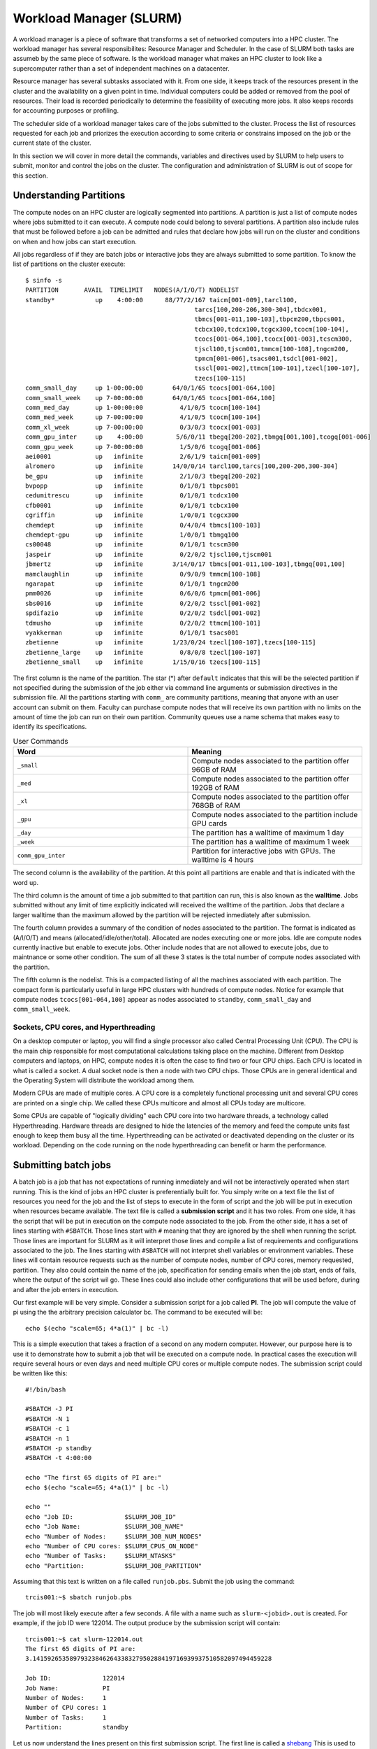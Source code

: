 .. _bs-workload-manager:

Workload Manager (SLURM)
========================

A workload manager is a piece of software that transforms a set of networked computers into a HPC cluster.
The workload manager has several responsibilites: Resource Manager and Scheduler.
In the case of SLURM both tasks are assumeb by the same piece of software.
Is the workload manager what makes an HPC cluster to look like a supercomputer rather than a set of independent machines on a datacenter.


Resource manager has several subtasks associated with it.
From one side, it keeps track of the resources present in the cluster and the availability on a given point in time.
Individual computers could be added or removed from the pool of resources. Their load is recorded periodically to determine the feasibility of executing more jobs.
It also keeps records for accounting purposes or profiling.

The scheduler side of a workload manager takes care of the jobs submitted to the cluster. 
Process the list of resources requested for each job and priorizes the execution according to some criteria or constrains imposed on the job or the current state of the cluster.

In this section we will cover in more detail the commands, variables and directives used by SLURM to help users to submit, monitor and control the jobs on the cluster.
The configuration and administration of SLURM is out of scope for this section. 

Understanding Partitions
------------------------

The compute nodes on an HPC cluster are logically segmented into partitions.
A partition is just a list of compute nodes where jobs submitted to it can execute.
A compute node could belong to several partitions.
A partition also include rules that must be followed before a job can be admitted and rules that declare how jobs will run on the cluster and conditions on when and how jobs can start execution.

All jobs regardless of if they are batch jobs or interactive jobs they are always submitted to some partition.
To know the list of partitions on the cluster execute::

	$ sinfo -s
	PARTITION       AVAIL  TIMELIMIT   NODES(A/I/O/T) NODELIST
	standby*           up    4:00:00      88/77/2/167 taicm[001-009],tarcl100,
                                                      tarcs[100,200-206,300-304],tbdcx001,
                                                      tbmcs[001-011,100-103],tbpcm200,tbpcs001,
                                                      tcbcx100,tcdcx100,tcgcx300,tcocm[100-104],
                                                      tcocs[001-064,100],tcocx[001-003],tcscm300,
                                                      tjscl100,tjscm001,tmmcm[100-108],tngcm200,
                                                      tpmcm[001-006],tsacs001,tsdcl[001-002],
                                                      tsscl[001-002],ttmcm[100-101],tzecl[100-107],
                                                      tzecs[100-115]
	comm_small_day     up 1-00:00:00        64/0/1/65 tcocs[001-064,100]
	comm_small_week    up 7-00:00:00        64/0/1/65 tcocs[001-064,100]
	comm_med_day       up 1-00:00:00          4/1/0/5 tcocm[100-104]
	comm_med_week      up 7-00:00:00          4/1/0/5 tcocm[100-104]
	comm_xl_week       up 7-00:00:00          0/3/0/3 tcocx[001-003]
	comm_gpu_inter     up    4:00:00         5/6/0/11 tbegq[200-202],tbmgq[001,100],tcogq[001-006]
	comm_gpu_week      up 7-00:00:00          1/5/0/6 tcogq[001-006]
	aei0001            up   infinite          2/6/1/9 taicm[001-009]
	alromero           up   infinite        14/0/0/14 tarcl100,tarcs[100,200-206,300-304]
	be_gpu             up   infinite          2/1/0/3 tbegq[200-202]
	bvpopp             up   infinite          0/1/0/1 tbpcs001
	cedumitrescu       up   infinite          0/1/0/1 tcdcx100
	cfb0001            up   infinite          0/1/0/1 tcbcx100
	cgriffin           up   infinite          1/0/0/1 tcgcx300
	chemdept           up   infinite          0/4/0/4 tbmcs[100-103]
	chemdept-gpu       up   infinite          1/0/0/1 tbmgq100
	cs00048            up   infinite          0/1/0/1 tcscm300
	jaspeir            up   infinite          0/2/0/2 tjscl100,tjscm001
	jbmertz            up   infinite        3/14/0/17 tbmcs[001-011,100-103],tbmgq[001,100]
	mamclaughlin       up   infinite          0/9/0/9 tmmcm[100-108]
	ngarapat           up   infinite          0/1/0/1 tngcm200
	pmm0026            up   infinite          0/6/0/6 tpmcm[001-006]
	sbs0016            up   infinite          0/2/0/2 tsscl[001-002]
	spdifazio          up   infinite          0/2/0/2 tsdcl[001-002]
	tdmusho            up   infinite          0/2/0/2 ttmcm[100-101]
	vyakkerman         up   infinite          0/1/0/1 tsacs001
	zbetienne          up   infinite        1/23/0/24 tzecl[100-107],tzecs[100-115]
	zbetienne_large    up   infinite          0/8/0/8 tzecl[100-107]
	zbetienne_small    up   infinite        1/15/0/16 tzecs[100-115]

The first column is the name of the partition. The star (*) after ``default`` indicates that this will be the selected partition if not specified during the submission of the job either via command line arguments or submission directives in the submission file. All the partitions starting with ``comm_`` are community partitions, meaning that anyone with an user account can submit on them. Faculty can purchase compute nodes that will receive its own partition with no limits on the amount of time the job can run on their own partition.
Community queues use a name schema that makes easy to identify its specifications. 

.. list-table:: User Commands
   :widths: 50 50 
   :header-rows: 1

   * - Word
     - Meaning
   * - ``_small``
     - Compute nodes associated to the partition offer 96GB of RAM
   * - ``_med``
     - Compute nodes associated to the partition offer 192GB of RAM   
   * - ``_xl``
     - Compute nodes associated to the partition offer 768GB of RAM
   * - ``_gpu``
     - Compute nodes associated to the partition include GPU cards
   * - ``_day``
     - The partition has a walltime of maximum 1 day
   * - ``_week``
     - The partition has a walltime of maximum 1 week
   * - ``comm_gpu_inter``
     - Partition for interactive jobs with GPUs. The walltime is 4 hours
   
The second column is the availability of the partition. At this point all partitions are enable and that is indicated with the word ``up``.

The third column is the amount of time a job submitted to that partition can run, this is also known as the **walltime**. 
Jobs submitted without any limit of time explicitly indicated will received the walltime of the partition.
Jobs that declare a larger walltime than the maximum allowed by the partition will be rejected inmediately after submission. 

The fourth column provides a summary of the condition of nodes associated to the partition. The format is indicated as (A/I/O/T) and means (allocated/idle/other/total).
Allocated are nodes executing one or more jobs. Idle are compute nodes currently inactive but enable to execute jobs. 
Other include nodes that are not allowed to execute jobs, due to maintnance or some other condition.
The sum of all these 3 states is the total number of compute nodes associated with the partition.

The fifth column is the nodelist. This is a compacted listing of all the machines associated with each partition. 
The compact form is particularly useful in large HPC clusters with hundreds of compute nodes. 
Notice for example that compute nodes ``tcocs[001-064,100]`` appear as nodes associated to ``standby``, ``comm_small_day`` and ``comm_small_week``. 

Sockets, CPU cores, and Hyperthreading
~~~~~~~~~~~~~~~~~~~~~~~~~~~~~~~~~~~~~~

On a desktop computer or laptop, you will find a single processor also called Central Processing Unit (CPU).
The CPU is the main chip responsible for most computational calculations taking place on the machine. 
Different from Desktop computers and laptops, on HPC, compute nodes it is often the case to find two or four CPU chips. 
Each CPU is located in what is called a socket. A dual socket node is then a node with two CPU chips. 
Those CPUs are in general identical and the Operating System will distribute the workload among them.

Modern CPUs are made of multiple cores. A CPU core is a completely functional processing unit and several CPU cores are printed on a single chip.
We called these CPUs multicore and almost all CPUs today are multicore.

Some CPUs are capable of "logically dividing" each CPU core into two hardware threads, a technology called Hyperthreading.
Hardware threads are designed to hide the latencies of the memory and feed the compute units fast enough to keep them busy all the time. 
Hyperthreading can be activated or deactivated depending on the cluster or its workload. 
Depending on the code running on the node hyperthreading can benefit or harm the performance. 


Submitting batch jobs
---------------------

A batch job is a job that has not expectations of running inmediately and will not be interactively operated when start running.
This is the kind of jobs an HPC cluster is preferentially built for. 
You simply write on a text file the list of resources you need for the job and the list of steps to execute in the form of script and the job will be put in execution when resources became available.
The text file is called a **submission script** and it has two roles. 
From one side, it has the script that will be put in execution on the compute node associated to the job.
From the other side, it has a set of lines starting with ``#SBATCH``. 
Those lines start with ``#`` meaning that they are ignored by the shell when running the script.
Those lines are important for SLURM as it will interpret those lines and compile a list of requirements and configurations associated to the job.
The lines starting with  ``#SBATCH`` will not interpret shell variables or environment variables.
These lines will contain resource requests such as the number of compute nodes, number of CPU cores, memory requested, partition.
They also could contain the name of the job, specification for sending emails when the job start, ends of fails, where the output of the script wil go. 
These lines could also include other configurations that will be used before, during and after the job enters in execution.

Our first example will be very simple.
Consider a submission script for a job called **PI**.
The job will compute the value of pi using the the arbitrary precision calculator bc.
The command to be executed will be::

	echo $(echo "scale=65; 4*a(1)" | bc -l) 

This is a simple execution that takes a fraction of a second on any modern computer. 
However, our purpose here is to use it to demonstrate how to submit a job that will be executed on a compute node.
In practical cases the execution will require several hours or even days and need multiple CPU cores or multiple compute nodes.
The submission script could be written like this::

    #!/bin/bash

    #SBATCH -J PI
    #SBATCH -N 1
    #SBATCH -c 1
    #SBATCH -n 1
    #SBATCH -p standby
    #SBATCH -t 4:00:00

    echo "The first 65 digits of PI are:"
    echo $(echo "scale=65; 4*a(1)" | bc -l)

    echo ""
    echo "Job ID:              $SLURM_JOB_ID"
    echo "Job Name:            $SLURM_JOB_NAME" 
    echo "Number of Nodes:     $SLURM_JOB_NUM_NODES"
    echo "Number of CPU cores: $SLURM_CPUS_ON_NODE"
    echo "Number of Tasks:     $SLURM_NTASKS"
    echo "Partition:           $SLURM_JOB_PARTITION"

Assuming that this text is written on a file called ``runjob.pbs``. Submit the job using the command::

	trcis001:~$ sbatch runjob.pbs

The job will most likely execute after a few seconds. A file with a name such as ``slurm-<jobid>.out`` is created.
For example, if the job ID were 122014. The output produce by the submission script will contain::

    trcis001:~$ cat slurm-122014.out 
    The first 65 digits of PI are:
    3.14159265358979323846264338327950288419716939937510582097494459228

    Job ID:              122014
    Job Name:            PI
    Number of Nodes:     1
    Number of CPU cores: 1
    Number of Tasks:     1
    Partition:           standby

Let us now understand the lines present on this first submission script.
The first line is called a `shebang <https://en.wikipedia.org/wiki/Shebang_(Unix)>`__ 
This is used to indicate which interpreter will be used for the lines on the script.
In this case we are saying that ``bash`` which is a commom shell interpreter must be used for the script.

The next 6 lines all start with ``$SBATCH``::

    #SBATCH -J PI
    #SBATCH -N 1
    #SBATCH -c 1
    #SBATCH -n 1
    #SBATCH -p standby
    #SBATCH -t 4:00:00

The lines will each in order, set the name of the job (-J), the number of compute nodes (-N), the number of CPU cores per task (-c), the number of tasks (-n), the partition selected for the job (-p) and the limit of time for the job (-t).
Except for the job name which is undefined by default, all other values here correspont to the default values.
The job name is optional and the other 5 lines can be removed from the submission script and the script will take assume the default values.
For this simple case all that result being one: One node, one task, one cpu per task and one cpu per node. 
The concepts nodes, tasks and cpus per task or node will be covered below.

The next 2 lines are the actual execution that we want takes place on a compute node. 
It could be a complex numerical simulation, solve a complex optimization problem, a genomic alignment.
Any computationally demanding operation will be here.

In the final 6 lines we are demonstrating the used of some Environment variables that are created when the job start running on the compute node.
In this case we are revelaling the content of those variables and writing those along with the output of the script.
These variables can be use in the script to change the execution lines according to their values. 
More SLURM environment variables will be described below.

The output is all that the script or the programs call by the script writes produces to be seen on the screen.
If the script were executed directly, the standard output is the terminal window. 
In the case of a batch script, all the output is directed to a couple of files.
The normal output also called standard output is written to a file that by default looks like ``slurm-<jobid>.out``
The error output, text that is considered could be aside to the normal output is called standard error and it is sent to a separate file.
In our case we do not have any error and no error file is generated.

All the ``#SBATCH`` directives are optional and there are default values for many of them or no value at all if not declared.
Consider for example the same submission script removing all the lines starting with ``#SBATCH``::

    #!/bin/bash

    echo "The first 65 digits of PI are:"
    echo $(echo "scale=65; 4*a(1)" | bc -l)

    echo ""
    echo "Job ID:              $SLURM_JOB_ID"
    echo "Job Name:            $SLURM_JOB_NAME" 
    echo "Number of Nodes:     $SLURM_JOB_NUM_NODES"
    echo "Number of CPU cores: $SLURM_CPUS_ON_NODE"
    echo "Number of Tasks:     $SLURM_NTASKS"
    echo "Partition:           $SLURM_JOB_PARTITION"

Producing a similar result in the output file::

    trcis001:~$ cat slurm-122439.out 
    The first 65 digits of PI are:
    3.14159265358979323846264338327950288419716939937510582097494459228

    Job ID:              122439
    Job Name:            runjob2.slurm
    Number of Nodes:     1
    Number of CPU cores: 1
    Number of Tasks:     
    Partition:           standby

Notice that if the job has no name, the name of the submission script becomes its name.
One single node will be use and one single CPU core assigned to the job.
No declaring a number of tasks will create a job with no value for that.

We will explore more complex submission scripts and the meaning of the multiple options associated but first lets explore how to monitor the jobs submitted and how to cancel jobs.

Monitoring jobs
---------------

Lets consider a variation of the submission script were we will be asking for several many compute nodes::

    #!/bin/bash

    #SBATCH -J PI
    #SBATCH -N 80
    #SBATCH -c 40
    #SBATCH -n 80
    #SBATCH -p standby
    #SBATCH -t 4:00:00

    echo "The first 65 digits of PI are:"
    echo $(echo "scale=65; 4*a(1)" | bc -l)

    echo ""
    echo "Job ID:              $SLURM_JOB_ID"
    echo "Job Name:            $SLURM_JOB_NAME" 
    echo "Number of Nodes:     $SLURM_JOB_NUM_NODES"
    echo "Number of CPU cores: $SLURM_CPUS_ON_NODE"
    echo "Number of Tasks:     $SLURM_NTASKS"
    echo "Partition:           $SLURM_JOB_PARTITION"

Asumming this submission script was written on a file called ``runjob_80n.slurm``, submit the job with the command::

    trcis001:~$ sbatch runjob_40n.slurm 
    Submitted batch job 122837  

This time no output in the form of the file ``slurm-<jobis>.out`` 
Check the status of the jobs using the command ``squeue``.
The command alone will return a listing of all the jobs running or in queue in the cluster.
To restrict the listing just to jobs submitted by the user with the command::

	trcis001:~$ squeue -u $USER
				 JOBID PARTITION     NAME     USER ST       TIME  NODES NODELIST(REASON)
				122837   standby       PI gufranco PD       0:00     80 (Resources)
				122895   standby       PI gufranco PD       0:00     40 (Priority)

Notice that we have here two jobs that are in queue. 
The status of PD means that the jobs are **pending** of execution. 
The ST column gives the state of the job.
In the case above, both jobs are in **pending** state. 
The following codes:

.. list-table:: Job State Codes
   :widths: 25 25 50
   :header-rows: 1
  
   * - Status
     - Meaning
     - Description
   * - R
     - Running
     - Job currently has an allocation
   * - PD
     - PenDing
     - Job is awaiting resource allocation
   * - TO
     - TimedOut
     - Job terminated upon reaching its time limit
   * - PR
     - PReempted
     - Job terminated due to preemption
   * - S
     - Suspended
     - Execution has been suspended and CPUs have been released for other jobs 
   * - CD
     - CompleteD
     - Job has terminated all processes on all nodes with an exit code of zero
   * - CA
     - CAncelled
     - Job was explicitly cancelled by the user or system administrator
   * - F
     - Failed
     - Job terminated with non-zero exit code or other failure condition
   * - NF
     - Node Failure
     - Job terminated due to failure of one or more allocated nodes

There are a few other state conditions that appear less often.
If you see one state that is not one above, check on the manual page for `squeue <https://slurm.schedmd.com/squeue.html>`__ under **JOB STATE CODES**.

The columns are for most part self-explanatory.
The final column shows briefly the reasons why the job is still not running.
One of the jobs states that could not run due to a lack of **Resources**, ie there are no 80 compute nodes available at this point.
The other job is pending due to **Priority**, ie there are resources availables but they will be assigned to another job with higher priority.

There are several messages over the Reasons column. 
A common set of reasons messages with explanations follows.

.. list-table:: Job Reason Codes
   :widths: 10 90
   :header-rows: 1

   * - Reason
     - Description
   * - Resources
     - Scheduler is unable to find sufficient idle resources to run your job
   * - Priority
     - There are jobs with higher priority ahead of this job in the queue
   * - QOSMaxCpuPerUserLimit
     - The CPU request exceeds the maximum each user is allowed to use
   * - Licenses
     - The job is waiting for a license.

There are more reason codes that can be found in the `SLURM documentation for Resource Limits <https://slurm.schedmd.com/resource_limits.html#reasons>`__

Canceling a job
---------------

Lets assume we want to delete the job 122837 that we submitted above. 
The job can be canceled with the command ``scancel`` followed by the jobid of the job you want to cancel::

	trcis001:~$ squeue -u $USER
				 JOBID PARTITION     NAME     USER ST       TIME  NODES NODELIST(REASON)
				122837   standby       PI gufranco PD       0:00     80 (Resources)
	trcis001:~$ scancel 122837
	trcis001:~$ squeue -u $USER
				 JOBID PARTITION     NAME     USER ST       TIME  NODES NODELIST(REASON)

As the canceling of a job is an irreversible action it is suggested to use an interactive version that allow you to double check not only the job ID but also the job name and partition in case of mistyping the jobID::

	trcis001:~$ scancel -i 123807
	Cancel job_id=123807 name=PI partition=standby [y/n]? y

Estimation of the starting time for a job
-----------------------------------------

SLURM tries to schedule all jobs as quickly as possible, subject to a number of dynamic constrains. 
These constrains could be cluster policies, available hardware, allocation priorities (contributers to the cluster get higher priority allocations), etc. 
Typically jobs submitted into a **day** queue could start running within a day or so.
Week queues could demand more time as jobs there last longer in execution.  
All this can vary a a given point of time on the cluster.

The command ``squeue``, has some arguments that can show you the scheduler's estimate of when a pending/idle job will start running. 
It is just the scheduler's best estimate, given current conditions, that on a cluster are permanently changing. 
The actual time a job starts might be earlier or later than that depending on factors such as the behavior of currently running jobs, the submission of new jobs, and hardware issues.

To see this, you need to request that squeue show the %S field in the output format option.
One particularly good set of arguments in this situations could be::

	trcis001:~$ squeue -o "%.9i %.9P %.8j %.8u %.2t %.10M %.6D %S" -u $USER
		JOBID PARTITION     NAME     USER ST       TIME  NODES START_TIME
	   123809   standby       PI gufranco PD       0:00     40 2023-03-29T22:11:53
	   123808   standby       PI gufranco PD       0:00     80 2023-03-30T15:10:06

It makes sense that requesting 80 nodes will take more time than requesting 40.
It could happens that some of the jobs running finish before the walltime and the job will enter earlier or could happen than newer jobs enter in partition with higher priority than standby and the job gets delayed.
Use this estimation as a guidance more than a commitment.

Detailed information about jobs
-------------------------------

The information provided by the command ``squeue`` sometimes is not enough and you would like to gather a more complete picture of the state of a particular job.
The command ``scontrol`` provides a wealth of information about jobs but also partitions and nodes.
Information about a job::

	trcis001:~$ scontrol show job 123809 
	JobId=123809 JobName=PI
	   UserId=gufranco(318130) GroupId=its-rc-thorny(1079001) MCS_label=N/A
	   Priority=10675 Nice=0 Account=its-rc-admin QOS=normal
	   JobState=PENDING Reason=Resources Dependency=(null)
	   Requeue=0 Restarts=0 BatchFlag=1 Reboot=0 ExitCode=0:0
	   RunTime=00:00:00 TimeLimit=04:00:00 TimeMin=N/A
	   SubmitTime=2023-03-29T19:05:08 EligibleTime=2023-03-29T19:05:08
	   AccrueTime=2023-03-29T19:05:08
	   StartTime=2023-03-29T22:11:53 EndTime=2023-03-30T02:11:53 Deadline=N/A
	   SuspendTime=None SecsPreSuspend=0 LastSchedEval=2023-03-29T19:18:33 Scheduler=Backfill:*
	   Partition=standby AllocNode:Sid=trcis001:28116
	   ReqNodeList=(null) ExcNodeList=(null)
	   NodeList= SchedNodeList=tcscm300,tjscl100,tjscm001,tmmcm[100-108],tngcm200,tpmcm[001-006],tsacs001,tsdcl[001-002],tsscl[001-002],ttmcm[100-101],tzecl[100-107],tzecs[100-105]
	   NumNodes=40-40 NumCPUs=800 NumTasks=40 CPUs/Task=20 ReqB:S:C:T=0:0:*:*
	   TRES=cpu=800,mem=7717080M,node=40,billing=800
	   Socks/Node=* NtasksPerN:B:S:C=0:0:*:* CoreSpec=*
	   MinCPUsNode=20 MinMemoryNode=0 MinTmpDiskNode=0
	   Features=(null) DelayBoot=00:00:00
	   OverSubscribe=OK Contiguous=0 Licenses=(null) Network=(null)
	   Command=/gpfs20/users/gufranco/runjob_40n.slurm
	   WorkDir=/gpfs20/users/gufranco
	   StdErr=/gpfs20/users/gufranco/slurm-123809.out
	   StdIn=/dev/null
	   StdOut=/gpfs20/users/gufranco/slurm-123809.out
	   Power=

Information about a parition uses a similar command::

	trcis001:~$ scontrol show partition standby
	PartitionName=standby
	   AllowGroups=ALL AllowAccounts=ALL AllowQos=ALL
	   AllocNodes=ALL Default=YES QoS=N/A
	   DefaultTime=NONE DisableRootJobs=NO ExclusiveUser=NO GraceTime=0 Hidden=NO
	   MaxNodes=UNLIMITED MaxTime=04:00:00 MinNodes=0 LLN=NO MaxCPUsPerNode=UNLIMITED
	   NodeSets=compute
	   Nodes=taicm[001-009],tarcl100,tarcs[100,200-206,300-304],tbdcx001,tbmcs[001-011,100-103],
             tbpcm200,tbpcs001,tcbcx100,tcdcx100,tcgcx300,tcocm[100-104],tcocs[001-064,100],
             tcocx[001-003],tcscm300,tjscl100,tjscm001,tmmcm[100-108],tngcm200,tpmcm[001-006],
             tsacs001,tsdcl[001-002],tsscl[001-002],ttmcm[100-101],tzecl[100-107],tzecs[100-115]
	   PriorityJobFactor=1 PriorityTier=1 RootOnly=NO ReqResv=NO OverSubscribe=NO
	   OverTimeLimit=NONE PreemptMode=CANCEL
	   State=UP TotalCPUs=6140 TotalNodes=167 SelectTypeParameters=NONE
	   JobDefaults=(null)
	   DefMemPerNode=UNLIMITED MaxMemPerNode=UNLIMITED
	   TRES=cpu=6140,mem=27963188M,node=167,billing=6140

We can also ask for information about a compute node::

	trcis001:~$ scontrol show node tbdcx001
	NodeName=tbdcx001 Arch=x86_64 CoresPerSocket=20 
	   CPUAlloc=40 CPUEfctv=40 CPUTot=40 CPULoad=42.22
	   AvailableFeatures=xl,compute,bio
	   ActiveFeatures=xl,compute,bio
	   Gres=(null)
	   NodeAddr=tbdcx001 NodeHostName=tbdcx001 Version=22.05.6
	   OS=Linux 3.10.0-1160.24.1.el7.x86_64 #1 SMP Thu Mar 25 21:21:56 UTC 2021 
	   RealMemory=773491 AllocMem=0 FreeMem=646603 Sockets=2 Boards=1
	   State=ALLOCATED ThreadsPerCore=1 TmpDisk=0 Weight=1 Owner=N/A MCS_label=N/A
	   Partitions=standby 
	   BootTime=2023-02-23T22:45:08 SlurmdStartTime=2023-02-24T08:35:36
	   LastBusyTime=2023-03-29T15:58:11
	   CfgTRES=cpu=40,mem=773491M,billing=40
	   AllocTRES=cpu=40
	   CapWatts=n/a
	   CurrentWatts=0 AveWatts=0
	   ExtSensorsJoules=n/s ExtSensorsWatts=0 ExtSensorsTemp=n/s

Controling the limit of time for a job
--------------------------------------

If no time limit is declared on the submission script or the command line for ``sbatch``, a job receives the time limit associated to the partition where it was submitted.
There are ways to declare a time limit and help the scheduler to decide if your job can start running ahead some others with larger time limits. 
This is particularly important if your job uses one of the ``_week`` partitions and you only need 2 or 3 days.
In those cases, the ``_day`` partitions are not a good fit and you can declare a 3 day time limit and the job could enter in execution faster than other jobs with an entire week of execution.

 To specify your estimated runtime, use the --time=TIME or -t TIME parameter to sbatch. This value TIME can in any of the following formats:

.. list-table:: User Commands
   :widths: 50 25 25 
   :header-rows: 1

   * - Format
     - Description
     - Example
   * - M
     - M minutes
     - -t 45 (45 minutes)
   * - M:S
     - M minutes, S seconds
     - -t 2:30 (Two minutes and 30 seconds)
   * - H:M:S
     - H hours, M minutes, S seconds
     - -t 1:30:00 (One hour and half)
   * - D-H
     - D days, H hours
     - -t 3-12 (3 days and a half)
   * - D-H:M
     - D days, H hours, M minutes
     - -t 1-12:30 (1 day, 12 hours and 30 minutes)
   * - D-H:M:S
     - D days, H hours, M minutes, S seconds
     - -t 6-23:59:59 (One second less than a full week)

Specifying number of Nodes, tasks and CPU Cores
-----------------------------------------------

Computationally intesive HPC applications generally use a combination of distributed parallel computing, multithreading or SMP parallelism and accelerators.

The dominant interface for distributed parallel computing is MPI. 
MPI uses intependent processes, also called ranks or tasks.
Those processes could potentially run on separate computers and that is the solution programmers implement when the problems are so big than a single computer cannot complete the task alone on a reasonable amount of time.

Multithreading or SMP parallelism uses the multiple CPU cores present in all modern-day computers. 
Those cores can all see the entire RAM of the machine.
SMP parallelism is implemented in codes that uses OpenMP, OpenACC.
In high level languages like Python the use of ``multiprocessing`` module can take advantage of multiple CPU cores on the same machine.
Some Linear Algebra libraries implement SMP parallelism, such as OpenBLAS and Intel MKL.


Sometimes, the access to the certain portion of RAM is faster for one core than the other.
We say that those systems have Non-Uniform Memory Access (NUMA).
For example, a machine with a dual scoket could have a portion of RAM that is associated with each CPU.
In some cases we can gain important speedups by trying to concentrate the memory than a CPU uses into the RAM associated with it.

To better understand how all this can be controlled from SLURM imagine that we have a code that will use a number of CPU cores distributed across several machines.
Consider that N represent the number of MPI tasks, and M represent the number of threads needed by the job. 
N MPI tasks can run on N compute nodes but not necessarly.
On the other side if one of those MPI tasks uses multiple CPU cores, all those cores must be on the same machine.
That is a necessary condition for multithreading parallelism.

Most jobs then fall into one of these categories: 

#. Sequential/Serial: 

#. Shared Memory Parallel:

#. Distributed Parallelism:

#. Hybrid SMP+Distributed Parallelism:

#. Accelerator Based Parallelism:



Translating PBS Scripts to Slurm Scripts
----------------------------------------

All our previous clusters, Mountaineer, Spruce Knob and Thorny Flat used Torque as Resource Manager and Moab as Scheduler. In 2022 we transition to SLURM as workload manager.
For most part the transition is transparent as we installed a set of wrappers that translate on the fly the usual commands from Torque and Moab into the equivalents for SLURM.
The same happens with submission scripts where the lines with ``#PBS`` get translated into the corresponding ``$SBATCH`` versions. 
That being said is good for our users, specially new users to get used to SLURM commands and directives and stop using as much as possible the Torque commands that could become deprecated at some point in the future or the wrappers not being installed in future HPC clusters.

The following are a set of tables that contains a list of common commands and terms used with the TORQUE/PBS resource manager and scheduler, and the corresponding commands and terms used under the SLURM workload manager. 
These tables can be used to assist you in translating existing PBS scripts into proper SLURM scripts that can be interpreted directly.
The same tables can be used for reference when writing new submission scripts directly in SLURM format

.. list-table:: User Commands
   :widths: 50 25 25 
   :header-rows: 1

   * - User Commands
     - PBS/Torque
     - SLURM
   * - Job submission
     - qsub [script_file]
     - sbatch [script_file]
   * - Job deletion
     - qdel [job_id]
     - scancel [job_id]
   * - Job status (by job)
     - qstat [job_id]
     - squeue [job_id]
   * - Job status (by user)
     - qstat -u [user_name]
     - squeue -u [user_name]
   * - Job hold
     - qhold [job_id]
     - scontrol hold [job_id]
   * - Job release
     - qrls [job_id]
     - scontrol release [job_id]
   * - Queue list
     - qstat -Q
     - squeue
   * - Node list
     - pbsnodes -l
     - sinfo -N OR scontrol show nodes
   * - Cluster status
     - qstat -a
     - sinfo

.. list-table:: Environment Variables
   :widths: 50 25 25 
   :header-rows: 1

   * - Environment
     - PBS/Torque
     - SLURM
   * - Job ID
     - $PBS_JOBID
     - $SLURM_JOB_ID
   * - Submit Directory
     - $PBS_O_WORKDIR
     - $SLURM_SUBMIT_DIR
   * - Submit Host
     - $PBS_O_HOST
     - $SLURM_SUBMIT_HOST
   * - Node List
     - $PBS_NODEFILE
     - $SLURM_JOB_NODELIST
   * - Job Name
     - $PBS_JOBNAME
     - $SLURM_JOB_NAME
   * - Number of nodes
     - $PBS_NUM_NODES
     - $SLURM_JOB_NUM_NODES
   * - Number of cores per node
     - $PBS_NUM_PPN
     - $SLURM_CPUS_ON_NODE
   * - Unique index used for Job Arrays
     - $PBS_ARRAYID
     - $SLURM_ARRAY_TASK_ID

.. list-table:: Job Directives or Specifications
   :widths: 50 25 25
   :header-rows: 1

   * - Job Specification
     - PBS/Torque
     - SLURM
   * - Script directive
     - #PBS
     - #SBATCH
   * - Queue/Partition
     - -q [name]
     - -p [name]
   * - Node Count
     - -l nodes=[count]
     - -N [min[-max]]
   * - Total Task Count
     - -l ppn=[count]
     - -n OR --ntasks=ntasks
   * - Total Task Count
     - -l mppwidth=[PE_count]
     - -n OR --ntasks=ntasks
   * - Wall Clock Limit
     - -l walltime=[hh:mm:ss]
     - -t [min] OR -t [days-hh:mm:ss]
   * - Standard Output File
     - -o [file_name]
     - -o [file_name]
   * - Standard Error File
     - -e [file_name]
     - -e [file_name]
   * - Write stderr -> stdout
     - -j oe (both to stdout) 
     - (use -o without -e)
   * - Write stdout -> stderr
     - -j eo (both to stderr)
     - (use -e without -o)
   * - Copy Environment
     - -V
     - --export=[ALL | NONE | variables]
   * - Event Notification
     - -m abe
     - --mail-type=[events]
   * - Email Address
     - -M [address]
     - --mail-user=[address]
   * - Job Name
     - -N [name]
     - --job-name=[name] OR -J [name]
   * - Job Restart
     - -r [y | n]
     - --requeue OR --no-requeue
   * - Resource Sharing
     - -l naccesspolicy=singlejob
     - --exclusive OR --shared
   * - Memory Size
     - -l mem=[MB]
     - --mem=[mem][M | G | T]
   * - Memory Size
     - -l mem=[MB]
     - --mem-per-cpu=[mem][M | G | T]      
   * - Accounts to charge
     - -A OR -W group_list=[account]
     - --account=[account] OR -A
   * - Tasks Per Node
     - -l mppnppn [PEs_per_node]
     - --ntasks-per-node=[count]
   * - CPUs Per Task
     - N/A
     - --cpus-per-task=[count]
   * - Job Dependency
     - -d [job_id]
     - --depend=[state:job_id]
   * - Quality of Service
     - -l qos=[name]
     - --qos=[normal | high]
   * - Job Arrays
     - -t [array_spec]
     - --array=[array_spec]
   * - Generic Resources
     - -l other=[resource_spec]
     - --gres=[resource_spec]
   * - Job Enqueue Time
     - -a “YYYY-MM-DD HH:MM:SS”
     - --begin=YYYY-MM-DD[THH:MM[:SS]]


OLD DOCUMENTATION
-----------------

Resource Specification
~~~~~~~~~~~~~~~~~~~~~~

The #PBS -l option is used to specify resources such as number of CPUs,
nodes, and length of Walltime for the job specified. The three most
common resources specified for the Mountaineer cluster are

+-----------------------------------+-----------------------------------+
| **nodes**                         | Number of nodes needed            |
+-----------------------------------+-----------------------------------+
| **walltime**                      | Maximum limit for walltime given  |
|                                   | in the format hh:mm:ss            |
+-----------------------------------+-----------------------------------+
| **ppn**                           | Processors per node               |
+-----------------------------------+-----------------------------------+
| **procs**                         | Number of processors requested    |
+-----------------------------------+-----------------------------------+
| **pvmem**                         | Maximum amount of memory used by  |
|                                   | any single process in the job     |
+-----------------------------------+-----------------------------------+
| **vmem**                          | Maximum amount of memory used by  |
|                                   | all concurrent processes in the   |
|                                   | job                               |
+-----------------------------------+-----------------------------------+
|                                   |                                   |
+-----------------------------------+-----------------------------------+

**Note: procs is used when you do not require each CPU to be on the same
node.**

For example, the PBS directive

::

   #PBS -l nodes=1:ppn=6,walltime=06:00:00

Specifies that the job will need 6 processors located on a single node
with a maximum run time of 6 hours. Notice there is no space between
commas or equal signs. Alternatively, if nodes=1 (procs=6 instead) had
not been specified then the scheduler would just grab the first 6
processors available regardless of what nodes they reside on (which will
only work if your program supports distributed computing). In general,
unless you are running jobs using MPI libraries (mpirun) or posix
threads, you will most likely only specify a single processor for your
job (procs=1). **Note:**\ Resources specifying per node request are
given with the nodes directive and seperated with a :, on the same line
in your script.

Requesting Memory Specifications
''''''''''''''''''''''''''''''''

Requesting memory specifications for jobs is done with the attributes
vmem or pvmem through the PBS -l directive (resource specification). The
man pages of pbs will specify two other memory related attributes: mem
and pmem. However, these two attributes measure different job resources
than virtual memory and therefore are not stable for use the way we
commonly think of memory (use of RAM). In other words, do not use the
attributes mem and pmem - they most likely do not do what you think they
do. vmem and pvmem will put resource limits for the amount of RAM a job
can access. This is important to ensure two large memory jobs do not end
up on the same node; exceeding the node's memory limits and causing a
node crash (which will kill all jobs on the node). If you do not specify
memory limits - moab will assume a uniform distribution of memory across
all jobs on the node. For example, a 16 processor/64Gb of RAM compute
node will assume roughly 4Gb of RAM per processor. However, if a job
using 62 Gb of RAM and only 8 cores is running on a compute node -
without memory limits Moab will place 8 more processor jobs on that node
when clearly there is not enough memory for any remaining jobs. This
will crash the node. Therefore, we recommend that if you anticipate your
jobs are going to use more than an average of 3Gb per processor that you
specify memory limits for your job using pvmem or vmem. On Spruce
community nodes and Mountaineer we enforce this by making the system
default of pvmem=3gb. On these systems without specifying memory above
3Gb will cause your job to fail. This is important - because on
community nodes if you specify a job with 5 cores and vmem=25Gb; the job
still will fail if it exceeds 15Gb because pvmem=3gb is assigned to each
job by default (i.e. vmem does not override pvmem settings). To make
your PBS scripts portable across community nodes and private nodes, we
recommend that you only use pvmem to specify memory limits of jobs.
pvmem attribute specifies the maximum amount of virtual memory used by
any single processes in the job. Therefore, if you want a job that uses
6 processors and needs 35 Gb of RAM you would specify the following
resource directive line:

::

   #PBS -l nodes=1:ppn=6,pvmem=6gb

pvmem=6gb with 6 processors specifies 6*6 = 36Gb of total memory for the
job.

Requesting Certain Node Types
'''''''''''''''''''''''''''''

There might be times where you want to be able to request a node with a
particular feature or processor. The following will allow you to
accomplish this task. Replace 'feature_name" with one of the features in
the below table.

::

   #PBS -l feature=feature_name

Note, you can also request a particular feature not by doing the
following:

::

   #PBS -l feature='!feature_name'

Available Features
''''''''''''''''''

+-----------+------------------------------------+
| Feature   | Description                        |
+===========+====================================+
| smb       | Sandy Bridge Based Processor Nodes |
+-----------+------------------------------------+
| ivy       | Ivy Bridge Based Processor Nodes   |
+-----------+------------------------------------+
| haswell   | Haswell Based Processor Nodes      |
+-----------+------------------------------------+
| broadwell | Broadwell Based Processor Nodes    |
+-----------+------------------------------------+
| avx       | Processors with AVX Extension      |
+-----------+------------------------------------+
| avx2      | Processors with AVX2 Extension     |
+-----------+------------------------------------+
| f16c      | Processors with f16c Extension     |
+-----------+------------------------------------+
| adx       | Processors with adx Extension      |
+-----------+------------------------------------+
| large     | Nodes with 512 GB of memory        |
+-----------+------------------------------------+

E-mail options
~~~~~~~~~~~~~~

The #PBS -m and #PBS -M options are used to specify when and to whom the
scheduler will send e-mails. The -m option consists of either the single
character "n", or one or more of the characters "a", "b", and "e".

+-------+----------------------------------------------------------+
| **n** | No mail will be sent                                     |
+-------+----------------------------------------------------------+
| **a** | Mail is sent when the job is aborted by the batch system |
+-------+----------------------------------------------------------+
| **b** | Mail is sent when the job begins execution               |
+-------+----------------------------------------------------------+
| **e** | Mail is sent when the job ends                           |
+-------+----------------------------------------------------------+

**Note: If the -m option is not specified, mail will be sent if the job
is aborted.**

The shellscript option #PBS -M specifies the e-mail addresses to send
mail to. For example, the PBS directive

::

   #PBS -m ae
   #PBS -M user@mailserver.com

The scheduler will send an e-mail to user@mailserver.com if the job is
aborted, or when the job is completed. To specify more than one e-mail
address with the -M option, each address should be separated with a
comma without any spaces.

To Receive no e-mails even on aborts
''''''''''''''''''''''''''''''''''''

Even with the 'n' option of '-m' directive, the system will still send
an e-mail if the job is cancelled or aborts. To provide the ability for
our users to circumvent this response, we have set-up an alias e-mail
address that can be used to bounce these e-mails. To receive absolutely
no e-mails from the system, no matter what happens before, during and
after execution of your job, use the noemail@hpc.wvu.edu address with
the 'n' option:

::

   #PBS -m n
   #PBS -m noemail@hpc.wvu.edu

Output file specification
~~~~~~~~~~~~~~~~~~~~~~~~~

Default standard output and standard error of the job will be placed in
files named *jobname*.\ **o**\ *jobid* and *jobname*.\ **e**\ *jobid*,
respectfully. These files will be written to the directory in which the
qsub command was executed in. Where jobname is specified using the -N
environment option and jobid is given at run time by the system. The
#PBS -e and #PBS -o options are used to specify what files should be
written for the standard error and standard output stream, respectively.

+--------+--------------------------------------------+
| **-e** | pathname for standard error stream output  |
+--------+--------------------------------------------+
| **-o** | pathname for standard output stream output |
+--------+--------------------------------------------+

An example, the PBS directive

::

   #PBS -e /scratch/username/examplejob.error
   #PBS -o /scratch/username/examplejob.output

The scheduler will write the files /scratch/username/examplejob.error
and /scratch/username/examplejob.output for the standard error and
standard output streams, respectively.

**Note: Use full pathnames for your home directory and scratch
directory**

Requesting Array jobs
~~~~~~~~~~~~~~~~~~~~~

By using the directive #PBS -t , you can request a job to be repeated by
a single script a number of times. This is useful if you have data where
you want a single parameter to range over a section of numbers. For
instance, if I wanted a series of commands to be run, with a single
variable in the command to be executed over a range of 10-20 I could use
the following command directives in my shell script

::

   #PBS -N demographic_${PBS_ARRAYID}
   #PBS -l nodes=1:ppn=2
   #PBS -t 10-20

   mkdir output_${PBS_ARRAYID}/
   cd output_${PBS_ARRAYID}/
   $SCRATCH/demographic_model.py -input_parameter ${PBS_ARRAYID} -procs 2 -output_file demographic_output.txt

The above script would launch ten jobs. Each job would have the name
demographic\_; so the first job would be named demographic_10, the
second job would be named demographic_11, and so fourth. Each job would
be run a single node with 2 processors (specified as #PBS -l
nodes=1:ppn=2). Further, each job would make a directory named ouput\_
(first job output_10, second job output_11, and so forth). Would cd into
that directory and execute the python script demographic_model.py from
my scratch directory. Notice that one of the input parameters would
change each single job using the PBS set environment variable
PBS_ARRAYID. Array request are very useful in scientific environments
when you need to modify a parameter and see the output for a range of
values. Note: this a theoretical example since I never specified
walltime or a queue to execute this job from.

The number range for array request does not have to be sequential. You
can also list a comma separated list of numbers as

::

   #PBS -t 10,15,20,25

Further, you can also specify that only a certain number of jobs are
queued at one time in cases where you have a large number of jobs and
need to share a queue with another user

::

   #PBS -t 1-200%10

The above directive will only launch ten jobs to the queue at a time
until all 200 job requests have been executed.

Interactive Jobs
----------------

Interactive jobs allow a user to be given an interactive terminal on a
compute node. This allows a user to "interact" directly with a compute
node instead running in a batch or scripted mode. Interactive jobs are
very useful when debugging jobs as it allows a user to walk step-by-step
through your submit script to find errors or problems. Interactive jobs
are also useful when needing to use a graphical program on the cluster.

To run an interactive job use the following command followed by any
necessary PBS variables/flags. If you don't specify any flags, you will
be given an interactive job in the default queue for the cluster.

::

   qsub -I

Do note, interactive jobs are only allowed on certain queues. All condo
owner queues are allowed to have interactive jobs as well as queues such
as 'standby' and 'debug'. If you find you need an interactive queue on a
community resource for a particular task or project, please contact
`Research Computing Help Desk <https://helpdesk.hpc.wvu.edu>`__ for
assistance.

Graphical Interface Jobs
------------------------

Sometimes it might be useful or required to run a graphical program on
the cluster. Non-compute intensive processes for visualization purposes
can be run on the login node. These processes include "could" gnuplot, R
and Matlab assuming they have low overhead. However, if you know your
program is consume a lot of resources, it is best to run an `interactive
job <Running_Jobs#Interactive_Jobs>`__.

To execute a graphical application on a compute node, you need to first
review `Using X Windows applications <Using_X_Windows_applications>`__
to properly setup your X (i.e. display) environment. To launch a
graphical job on a compute node, you will need to execute the following
along with any necessary flags/pbs environment variables.

::

   $> qsub -I -X

Once you are given an access to a interactive terminal you can run your
the proper executable to launch your graphical (i.e. X Window) program.
For example:

::

   $> module load statistics/matlab
   $> matlab &

Checking the Status of Jobs
---------------------------

The status of a job currently submitted to the queue can be checked
using the checkjob command. checkjob displays detailed job state
information and diagnostic output for a specified job. Detailed
information is available for queued, blocked, active, and recently
completed jobs. Users can use checkjob to view the status of their own
jobs.

Examples:

::

   $> checkjob -v <jobid>

where is the jobid given at submission time.

The output of checkjob looks like this

::

   job 1653450 (RM job '1653450.srih0001.hpc.wvu.edu')

   AName: IVY
   State: Completed
   Completion Code: 0  Time: Fri May 19 15:30:21
   Creds:  user:username  group:groupname  class:debug  qos:member
   WallTime:   00:00:16 of 00:01:00
   SubmitTime: Fri May 19 15:29:58
     (Time Queued  Total: 00:00:07  Eligible: 00:00:07)

   Deadline:  3:59:49  (Fri May 19 19:30:58)
   TemplateSets:  DEFAULT
   Total Requested Tasks: 1

   Req[0]  TaskCount: 1  Partition: torque
   Opsys: ---  Arch: ---  Features: ivy
   GMetric[energy_used]  Current: 0.00  Min: 0.00  Max: 0.00  Avg: 0.00 Total: 0.00
   NodeAccess: SINGLEJOB
   TasksPerNode: 1
   Allocated Nodes:
   [sgpc0001.hpc.wvu.edu:1]


   SystemID:   Moab
   SystemJID:  1653450
   Notification Events: JobEnd,JobFail
   Task Distribution: sgpc0001.hpc.wvu.edu
   UMask:          0000
   OutputFile:     srih0001.hpc.wvu.edu:/gpfs/home/username/IVY.o1653450
   ErrorFile:      srih0001.hpc.wvu.edu:/gpfs/home/username/IVY.e1653450
   StartCount:     1
   Execution Partition:  torque
   SrcRM:          torque  DstRM: torque  DstRMJID: 1653450.srih0001.hpc.wvu.edu
   Submit Args:    runjob_ivy.pbs
   Flags:          RESTARTABLE
   Attr:           checkpoint
   StartPriority:  1000
   PE:             1.00

Sometimes your job is rejected and you still get a jobid in that case
you can check the reasons with checkjob For example, consider this
submission script where we ask for too much memory for a serial job.

The submisssion script looks like

::

   #!/bin/sh

   #PBS -N TEST
   #PBS -l nodes=1:ppn=1,vmem=200g
   #PBS -l walltime=00:01:00
   #PBS -m ae
   #PBS -q groupname
   #PBS -n

   cd $PBS_O_WORKDIR

   date

The jobs is accepted by torque but will see the job in queue for a long
time. Now we execute checkjob to know the reasons for not being running

::

   $> checkjob -v 1653589

   job 1653589 (RM job '1653589.srih0001.hpc.wvu.edu')

   AName: TEST
   State: Idle
   Creds:  user:username  group:groupname  class:groupname  qos:member
   WallTime:   00:00:00 of 00:01:00
   BecameEligible: Fri May 19 15:52:14
   SubmitTime: Fri May 19 15:51:52
     (Time Queued  Total: 00:01:06  Eligible: 00:00:53)

   Deadline:  3:59:54  (Fri May 19 19:52:52)
   TemplateSets:  DEFAULT
   Total Requested Tasks: 1

   Req[0]  TaskCount: 1  Partition: ALL
   Memory >= 0  Disk >= 0  Swap >= 3072M
   Dedicated Resources Per Task: PROCS: 1  SWAP: 200G
   NodeAccess: SINGLEJOB
   TasksPerNode: 1
   Reserved Nodes:  (3:09:16:24 -> 3:09:17:24  Duration: 00:01:00)
   [sarc3001.hpc.wvu.edu:1]


   SystemID:   Moab
   SystemJID:  1653589
   Notification Events: JobEnd,JobFail

   UMask:          0000
   OutputFile:     srih0001.hpc.wvu.edu:/gpfs/home/username/TEST.o1653589
   ErrorFile:      srih0001.hpc.wvu.edu:/gpfs/home/username/TEST.e1653589
   Partition List: torque
   SrcRM:          torque  DstRM: torque  DstRMJID: 1653589.srih0001.hpc.wvu.edu
   Submit Args:    runjob_badmem.pbs
   Flags:          RESTARTABLE
   Attr:           checkpoint
   StartPriority:  2000
   PE:             37.34
   Reservation '1653589' (3:09:16:24 -> 3:09:17:24  Duration: 00:01:00)
   Node Availability for Partition torque --------

   srig0001.hpc.wvu.edu     rejected: Swap
   szec2001.hpc.wvu.edu     rejected: State (Busy)
   szec2002.hpc.wvu.edu     rejected: State (Busy)
   szec2003.hpc.wvu.edu     rejected: State (Busy)
   ...
   sbmc0017.hpc.wvu.edu     rejected: State (Busy)
   sbmc0018.hpc.wvu.edu     rejected: State (Busy)
   sbmg0001.hpc.wvu.edu     rejected: Swap
   sric0001.hpc.wvu.edu     rejected: Swap
   sric0002.hpc.wvu.edu     rejected: Swap
   ssmc0006.hpc.wvu.edu     rejected: Swap
   sgsc2001.hpc.wvu.edu     rejected: Class
   sgsg2001.hpc.wvu.edu     rejected: Swap
   sric0022.hpc.wvu.edu     rejected: Class
   sric0025.hpc.wvu.edu     rejected: State (Busy)
   sbmc0019.hpc.wvu.edu     rejected: State (Busy)
   sbmc0020.hpc.wvu.edu     rejected: Swap
   sbmc0021.hpc.wvu.edu     rejected: State (Busy)
   sbmc0022.hpc.wvu.edu     rejected: State (Busy)
   sric0024.hpc.wvu.edu     rejected: Swap
   sllc0001.hpc.wvu.edu     rejected: Swap
   ...
   sspc3006.hpc.wvu.edu     rejected: Swap
   sspc3007.hpc.wvu.edu     rejected: Swap
   sspc3008.hpc.wvu.edu     rejected: Swap
   sspc3009.hpc.wvu.edu     rejected: State (Running)
   sspc3010.hpc.wvu.edu     rejected: Swap
   NOTE:  job req cannot run in partition torque (available procs do not meet requirements : 0 of 1 procs found)
   idle procs: 623  feasible procs:   0

   Node Rejection Summary: [Class: 2][State: 110][Swap: 53]

The "Swap" reason is "memory" related. The "State" reason is CPU
related. The Queue system search for 623 cores available and could not
find a single machine with 200GB available to launch the job.

Another important tool to monitor jobs and its state is showq

You can get the eligible jobs and their priorities with

::

    showq- i -u <username>


For example

::

   $ showq -i -u username

   eligible jobs----------------------
   JOBID                 PRIORITY  XFACTOR  Q  USERNAME    GROUP  PROCS     WCLIMIT     CLASS      SYSTEMQUEUETIME

   1579829*                 14108      1.7 me   username groupname     16 14:00:00:00  groupname   Tue May  9 12:09:46
   1595467*                 10599      1.6 me   username groupname      4 14:00:00:00  groupname   Thu May 11 22:39:11
   1595464*                 10599      1.6 me   username groupname      4 14:00:00:00  groupname   Thu May 11 22:39:11
   1595468*                 10599      1.6 me   username groupname      4 14:00:00:00  groupname   Thu May 11 22:39:11
   1595466*                 10599      1.6 me   username groupname      4 14:00:00:00  groupname   Thu May 11 22:39:11
   1595463*                 10599      1.6 me   username groupname      4 14:00:00:00  groupname   Thu May 11 22:39:10
   1595465*                 10599      1.6 me   username groupname      4 14:00:00:00  groupname   Thu May 11 22:39:11
   1595462*                 10599      1.6 me   username groupname      4 14:00:00:00  groupname   Thu May 11 22:39:10
   1618053*                  6423      1.3 me   username groupname      2 14:00:00:00  groupname   Sun May 14 20:15:33
   1618385*                  6363      1.3 me   username groupname      4 14:00:00:00  groupname   Sun May 14 21:14:58
   1618386*                  6363      1.3 me   username groupname      4 14:00:00:00  groupname   Sun May 14 21:14:58
   1618387*                  6363      1.3 me   username groupname      4 14:00:00:00  groupname   Sun May 14 21:14:59
   1618388*                  6363      1.3 me   username groupname      4 14:00:00:00  groupname   Sun May 14 21:14:59
   1630355*                  3967      1.2 me   username groupname      4 14:00:00:00  groupname   Tue May 16 13:11:17
   1630507*                  3903      1.2 me   username groupname      4 14:00:00:00  groupname   Tue May 16 14:15:09
   1630546*                  3884      1.2 me   username groupname     16 14:00:00:00  groupname   Tue May 16 14:34:33
   1630494*                     1      1.4 co   username groupname     16  7:00:00:00 comm_larg   Tue May 16 14:08:50
   1630349*                     1      1.4 co   username groupname     16  7:00:00:00 comm_larg   Tue May 16 13:10:08

   18 eligible jobs

   Total jobs:  18

Those are jobs that accrue priority as time passes for them on queue.
Some jobs could become blocked, meaning that they are not gaining
priority but will eventually become eligible later in time.

::

   $ showq -b -u username

   blocked jobs-----------------------
   JOBID              USERNAME    GROUP      STATE PROCS     WCLIMIT            QUEUETIME

   1623738             username groupname       Idle    16  7:00:00:00  Mon May 15 13:49:50
   1623747             username groupname       Idle    16  7:00:00:00  Mon May 15 13:51:21
   1623757             username groupname       Idle    16  7:00:00:00  Mon May 15 13:52:57
   1652487             username groupname       Idle    16     4:00:00  Fri May 19 12:24:44
   1646112             username groupname       Idle     4     4:00:00  Thu May 18 15:20:54
   1646096             username groupname       Idle     4     4:00:00  Thu May 18 15:17:55
   1630495             username groupname       Idle     4  7:00:00:00  Tue May 16 14:10:13
   1630501             username groupname       Idle    16  7:00:00:00  Tue May 16 14:11:17
   1623766             username groupname       Idle    16  7:00:00:00  Mon May 15 13:55:24
   1623746             username groupname       Idle    16  7:00:00:00  Mon May 15 13:50:50
   1623749             username groupname       Idle    16  7:00:00:00  Mon May 15 13:51:48
   1623751             username groupname       Idle    16  7:00:00:00  Mon May 15 13:52:25
   1646143             username groupname       Idle    16  7:00:00:00  Thu May 18 15:26:36
   1623759             username groupname       Idle    16  7:00:00:00  Mon May 15 13:53:51
   1623758             username groupname       Idle    16  7:00:00:00  Mon May 15 13:53:29
   1623760             username groupname       Idle    16  7:00:00:00  Mon May 15 13:54:53
   1623740             username groupname       Idle    16  7:00:00:00  Mon May 15 13:50:23
   1623731             username groupname       Idle    16  7:00:00:00  Mon May 15 13:49:08
   1630569             username groupname       Idle    16  7:00:00:00  Tue May 16 14:48:03
   1623739             username groupname       Idle    16  7:00:00:00  Mon May 15 13:49:53
   1623732             username groupname       Idle    16  7:00:00:00  Mon May 15 13:49:10

   21 blocked jobs

   Total jobs:  21

Finally, you can see the jobs that are currently running with their
remaining time until hit their wall time

::

   $ showq -r -u username

   active jobs------------------------
   JOBID               S  PAR  EFFIC  XFACTOR  Q  USERNAME    GROUP            MHOST PROCS   REMAINING            STARTTIME

   1599005             R  tor  24.99      1.0 co   username groupname sric0011.hpc.wvu    16    00:24:38  Fri May 12 17:01:10
   1599006             R  tor  24.99      1.0 co   username groupname sric0020.hpc.wvu    16    00:51:08  Fri May 12 17:27:40
   1599007             R  tor  24.98      1.0 co   username groupname sric0021.hpc.wvu    16     1:03:41  Fri May 12 17:40:13
   1599008             R  tor  24.99      1.0 co   username groupname sric0023.hpc.wvu    16     1:04:45  Fri May 12 17:41:17
   1599009             R  tor  24.99      1.1 co   username groupname sric0032.hpc.wvu    16     4:42:25  Fri May 12 21:18:57
   1599010             R  tor  24.99      1.1 co   username groupname sric0026.hpc.wvu    16     4:42:25  Fri May 12 21:18:57
   1599011             R  tor  24.99      1.1 co   username groupname sric0017.hpc.wvu    16    10:10:42  Sat May 13 02:47:14
   1546851             R  tor  99.73      2.6 co   username groupname sric0025.hpc.wvu    16  2:13:45:30  Mon May 15 06:22:02
   1570354             R  tor  87.78      1.0 me   username groupname sarc3001.hpc.wvu    16  3:08:32:50  Tue May  9 01:09:22
   1595446             R  tor  98.27      1.0 me   username groupname sarc2001.hpc.wvu     4  6:06:02:54  Thu May 11 22:39:26
   1595448             R  tor  99.98      1.0 me   username groupname sarc2001.hpc.wvu     4  6:07:29:35  Fri May 12 00:06:07
   1595449             R  tor  99.99      1.0 me   username groupname sarc0001.hpc.wvu     4  6:08:21:37  Fri May 12 00:58:09
   1595453             R  tor  99.99      1.0 me   username groupname sarc0002.hpc.wvu     4  6:08:49:41  Fri May 12 01:26:13
   1618813             R  tor  24.77      1.7 co   username groupname sric0037.hpc.wvu    16  6:20:47:59  Fri May 19 13:24:31
   1618812             R  tor  24.77      1.7 co   username groupname sric0051.hpc.wvu    16  6:20:47:59  Fri May 19 13:24:31
   1618814             R  tor  24.78      1.7 co   username groupname sric0036.hpc.wvu    16  6:20:47:59  Fri May 19 13:24:31
   1618815             R  tor  24.84      1.7 co   username groupname sric0030.hpc.wvu    16  6:20:54:14  Fri May 19 13:30:46
   1595460             R  tor  99.97      1.1 me   username groupname sarc0006.hpc.wvu     4  8:06:16:50  Sat May 13 22:53:22
   1595461             R  tor  99.97      1.2 me   username groupname sarc0009.hpc.wvu     4  8:13:36:38  Sun May 14 06:13:10

   19 active jobs         232 of 3112 processors in use by local jobs (7.46%)
                           155 of 165 nodes active      (93.94%)

   Total jobs:  19

Canceling/Removing a Job
------------------------

Jobs can be cancelled or removed using the canceljob command. Users can
only remove jobs they submitted to the scheduler.

::

   $> canceljob <jobid>

 is the jobid given at submission time.

Now canceljob is deprecated and Moab offers and alternative to cancel
jobs For example, if you want to cancel jobs that starts with 1693 you
can use this command to cancel those jobs. As user you can only cancel
jobs that you own so do not worry about canceling jobs from other users
by doing this.

::

   $> mjobctl -c "x:1693.*"

Adding Prologue and Epilogue scripts to a Job
---------------------------------------------

It is possible to declare scripts that run before and after the
execution of the main submission script. The main advantage of those is
to keep a record of the conditions under which a given job is running.
Here we present a simple example of how to declare an prologue and
epilogue.

Add these lines to your submission script:

::

   #PBS -l prologue=/absolute/path/to/prologue.sh
   #PBS -l epilogue=/absolute/path/to/epilogue.sh

The best way of working with those scripts is adding them to your home
folder and use them on all your submission scripts. They should collect
information that you can use later for debugging or profiling purposes.

Example of Prologue
~~~~~~~~~~~~~~~~~~~

prologue.sh

::

   #!/bin/sh

   echo ""
   echo "Prologue Args:"
   echo "Job ID: $1"
   echo "User ID: $2"
   echo "Group ID: $3"
   echo ""

   env | sort
   hostname
   date

   exit 0

Example of Epilogue
~~~~~~~~~~~~~~~~~~~

epilogue.sh

::

   #!/bin/sh

   echo ""
   echo "Epilogue Args:"
   echo "Job ID: $1"
   echo "User ID: $2"
   echo "Group ID: $3"
   echo "Job Name: $4"
   echo "Session ID: $5"
   echo "Resource List: $6"
   echo "Resources Used: $7"
   echo "Queue Name: $8"
   echo "Account String: $9"
   echo ""

   env | sort
   hostname
   date

   exit 0

Both prologue and epilogue must be made executable, use "

::

   chmod +x prologue.sh epilogue.sh

to change their permissions.

Samples of Job Submission scripts
---------------------------------

Below are bash scripts that can be modified and submitted to the qsub
command for job submission. For details about the different parts of the
scripts please visit the `Running Jobs <Running Jobs>`__ page. These
scripts can be copied and pasted in the terminal using any number of
text editors (i.e. vi, emacs, etc...)

Script for running a non-array batch queue
------------------------------------------

The below script has PBS directives to set-up commonly used variables
such as job name, resources needed, e-mail address upon job completion
and abnormal termination and specify a queue to run on

::

    #!/bin/sh

    #This is an example script for executing generic jobs with
    # the use of the command 'qsub <name of this script>'


    #These commands set up the Grid Environment for your job.  Words surrounding by a backet ('<','>') should be changed
    #Any of the PBS directives can be commented out by placing another pound sign in front
    #example
    ##PBS -N name
    #The above line will be skipped by qsub because of the two consecutive # signs

    # Specify job name
    #PBS -N <name>

    # Specify the resources need for the job
    # Walltime is specified as hh:mm:ss (hours:minutes:seconds)
    #PBS -l nodes=<number_of_nodes>:ppn=<number_of_processors_per_node,walltime=<time_needed_by_job>


    # Specify when Moab should send e-mails 'ae' below user will
    # receive e-mail for any errors with the job and/or upon completion
    # If you don't want e-mails just comment out these next two PBS lines
    #PBS -m ae

    # Specify the e-mail address to receive above mentioned e-mails
    #PBS -M <email_address>

    # Specify the queue to execute task in. Current options can be found by excuting the command qstat -q at the terminal
    #PBS -q <queue_name>

    # Enter your command below with arguments just as if you where going to execute on the command line
    # It is generally good practice to issue a 'cd' command into the directory that contains the files
    # you want to use or use full path names

Script for running an array batch queue
---------------------------------------

Script is the same as above, but adds PBS -t to execute array request
job submissions.

::

    #!/bin/sh

    #This is an example script for executing genetic jobs with
    # the use of the command 'qsub <name of this script>'


    #These commands set up the Grid Environment for your job.  Words surrounding by a backet ('<','>') should be changed
    #Any of the PBS directives can be commented out by placing another pound sign in front
    #example
    ##PBS -N name
    #The above line will be skipped by qsub because of the two consecutive # signs

    # Specify job name, use ${PBS_ARRAYID} to ensure names and output/error files have different names
    #PBS -N <name_${PBS_ARRAYID}

    # Specify the range for the PBS_ARRAYID environment variable
    # <num_range> can be a continous range like 1-200 or 5-20
    # or <num_range> can be a comma seperated list of numbers like 5,15,20,55
    # You can also specify the maximum number of jobs queued at one time with the percent sign
    # so a <num_range> specified as 5-45%8 would launch forty jobs with a range from 5-45, but only queue 8 at a time until
    # all jobs are completed.
    # Further, you can mix and match continous range and list like 1-10,15,25-40%10
    #PBS -t <num_range>

    # Specify the resources need for the job
    # Walltime is specified as hh:mm:ss (hours:minutes:seconds)
    #PBS -l nodes=<number_of_nodes>:ppn=<number_of_processors_per_node,walltime=<time_needed_by_job>


    # Specify when Moab should send e-mails 'ae' below user will
    # receive e-mail for any errors with the job and/or upon completion
    # If you don't want e-mails just comment out these next two PBS lines
    #PBS -m ae

    # Specify the e-mail address to receive above mentioned e-mails
    #PBS -M <email_address>

    # Specify the queue to execute task in. Current options can be found by excuting the command qstat -q at the terminal
    #PBS -q <queue_name>

    # Enter your command below with arguments just as if you where going to execute on the command line
    # It is generally good practice to issue a 'cd' command into the directory that contains the files
    # you want to use or use full path names
    # Any parameter or filename that needs to use the current job number of the array number range use ${PBS_ARRAYID}
